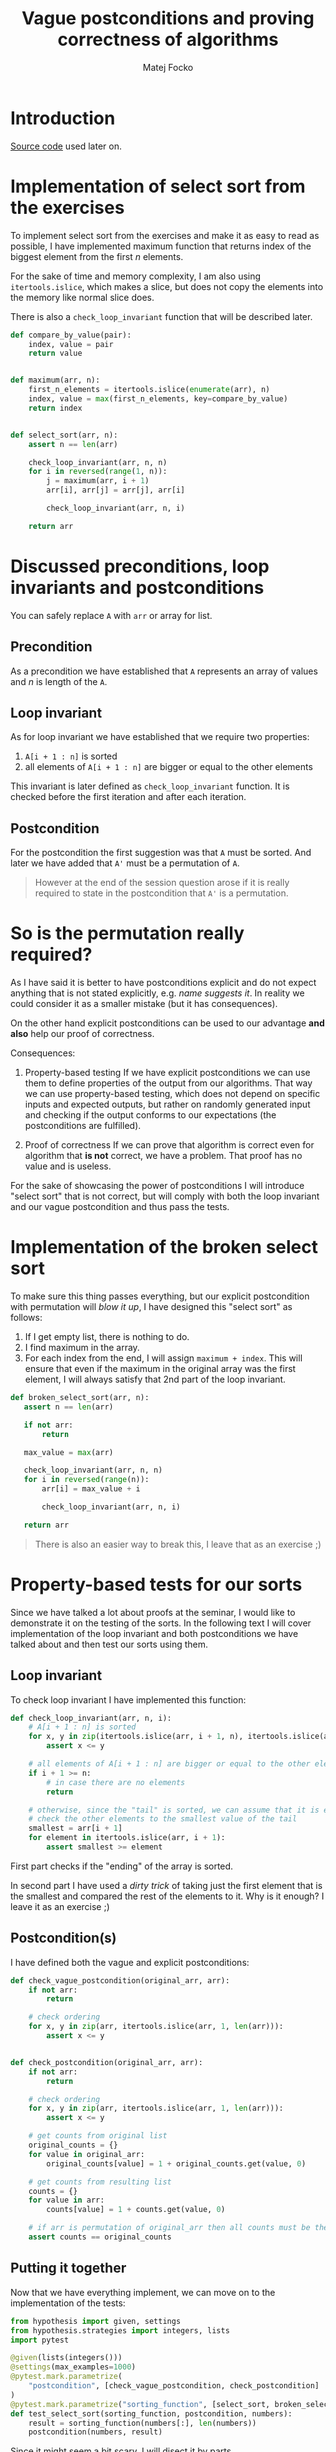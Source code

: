 #+TITLE:  Vague postconditions and proving correctness of algorithms
#+AUTHOR: Matej Focko
#+EMAIL:  xfocko@fi.muni.cz

* Introduction

[[file:src/test_sort.py][Source code]] used later on.

* Implementation of select sort from the exercises

To implement select sort from the exercises and make it as easy to read as possible, I have implemented maximum function that returns index of the biggest element from the first \( n \) elements.

For the sake of time and memory complexity, I am also using ~itertools.islice~, which makes a slice, but does not copy the elements into the memory like normal slice does.

There is also a ~check_loop_invariant~ function that will be described later.

#+BEGIN_SRC python
def compare_by_value(pair):
    index, value = pair
    return value


def maximum(arr, n):
    first_n_elements = itertools.islice(enumerate(arr), n)
    index, value = max(first_n_elements, key=compare_by_value)
    return index


def select_sort(arr, n):
    assert n == len(arr)

    check_loop_invariant(arr, n, n)
    for i in reversed(range(1, n)):
        j = maximum(arr, i + 1)
        arr[i], arr[j] = arr[j], arr[i]

        check_loop_invariant(arr, n, i)

    return arr
#+END_SRC

* Discussed preconditions, loop invariants and postconditions

You can safely replace ~A~ with ~arr~ or array for list.

** Precondition

As a precondition we have established that ~A~ represents an array of values and \( n \) is length of the ~A~.

** Loop invariant

As for loop invariant we have established that we require two properties:

1. ~A[i + 1 : n]~ is sorted
2. all elements of ~A[i + 1 : n]~ are bigger or equal to the other elements

This invariant is later defined as ~check_loop_invariant~ function. It is checked before the first iteration and after each iteration.

** Postcondition

For the postcondition the first suggestion was that ~A~ must be sorted. And later we have added that ~A'~ must be a permutation of ~A~.

#+BEGIN_QUOTE
However at the end of the session question arose if it is really required to state in the postcondition that ~A'~ is a permutation.
#+END_QUOTE

* So is the permutation really required?

As I have said it is better to have postconditions explicit and do not expect anything that is not stated explicitly, e.g. /name suggests it/. In reality we could consider it as a smaller mistake (but it has consequences).

On the other hand explicit postconditions can be used to our advantage *and also* help our proof of correctness.

Consequences:

1. Property-based testing
   If we have explicit postconditions we can use them to define properties of the output from our algorithms. That way we can use property-based testing, which does not depend on specific inputs and expected outputs, but rather on randomly generated input and checking if the output conforms to our expectations (the postconditions are fulfilled).

2. Proof of correctness
   If we can prove that algorithm is correct even for algorithm that *is not* correct, we have a problem. That proof has no value and is useless.

For the sake of showcasing the power of postconditions I will introduce "select sort" that is not correct, but will comply with both the loop invariant and our vague postcondition and thus pass the tests.

* Implementation of the broken select sort

To make sure this thing passes everything, but our explicit postcondition with permutation will /blow it up/, I have designed this "select sort" as follows:

1. If I get empty list, there is nothing to do.
2. I find maximum in the array.
3. For each index from the end, I will assign ~maximum + index~.
   This will ensure that even if the maximum in the original array was the first element, I will always satisfy that 2nd part of the loop invariant.

#+BEGIN_SRC python
def broken_select_sort(arr, n):
   assert n == len(arr)

   if not arr:
       return

   max_value = max(arr)

   check_loop_invariant(arr, n, n)
   for i in reversed(range(n)):
       arr[i] = max_value + i

       check_loop_invariant(arr, n, i)

   return arr
#+END_SRC

#+BEGIN_QUOTE
There is also an easier way to break this, I leave that as an exercise ;)
#+END_QUOTE

* Property-based tests for our sorts

Since we have talked a lot about proofs at the seminar, I would like to demonstrate it on the testing of the sorts. In the following text I will cover implementation of the loop invariant and both postconditions we have talked about and then test our sorts using them.

** Loop invariant

To check loop invariant I have implemented this function:

#+BEGIN_SRC python
def check_loop_invariant(arr, n, i):
    # A[i + 1 : n] is sorted
    for x, y in zip(itertools.islice(arr, i + 1, n), itertools.islice(arr, i + 2, n)):
        assert x <= y

    # all elements of A[i + 1 : n] are bigger or equal to the other elements
    if i + 1 >= n:
        # in case there are no elements
        return

    # otherwise, since the "tail" is sorted, we can assume that it is enough to
    # check the other elements to the smallest value of the tail
    smallest = arr[i + 1]
    for element in itertools.islice(arr, i + 1):
        assert smallest >= element
#+END_SRC

First part checks if the "ending" of the array is sorted.

In second part I have used a /dirty trick/ of taking just the first element that is the smallest and compared the rest of the elements to it. Why is it enough? I leave it as an exercise ;)

** Postcondition(s)

I have defined both the vague and explicit postconditions:

#+BEGIN_SRC python
def check_vague_postcondition(original_arr, arr):
    if not arr:
        return

    # check ordering
    for x, y in zip(arr, itertools.islice(arr, 1, len(arr))):
        assert x <= y


def check_postcondition(original_arr, arr):
    if not arr:
        return

    # check ordering
    for x, y in zip(arr, itertools.islice(arr, 1, len(arr))):
        assert x <= y

    # get counts from original list
    original_counts = {}
    for value in original_arr:
        original_counts[value] = 1 + original_counts.get(value, 0)

    # get counts from resulting list
    counts = {}
    for value in arr:
        counts[value] = 1 + counts.get(value, 0)

    # if arr is permutation of original_arr then all counts must be the same
    assert counts == original_counts
#+END_SRC

** Putting it together

Now that we have everything implement, we can move on to the implementation of the tests:

#+BEGIN_SRC python
from hypothesis import given, settings
from hypothesis.strategies import integers, lists
import pytest

@given(lists(integers()))
@settings(max_examples=1000)
@pytest.mark.parametrize(
    "postcondition", [check_vague_postcondition, check_postcondition]
)
@pytest.mark.parametrize("sorting_function", [select_sort, broken_select_sort])
def test_select_sort(sorting_function, postcondition, numbers):
    result = sorting_function(numbers[:], len(numbers))
    postcondition(numbers, result)
#+END_SRC

Since it might seem a bit scary, I will disect it by parts.

1. Parameters of test function
   #+BEGIN_SRC python
   def test_select_sort(sorting_function, postcondition, numbers):
   #+END_SRC

   We are given 3 parameters:
   - ~sorting_function~ - as the name suggests is the sorting function we test
   - ~postcondition~ - as the name suggests is the postcondition that we check
   - ~numbers~ - is random list of numbers that we will be sorting

2. Body of the test
   #+BEGIN_SRC python
   result = sorting_function(numbers[:], len(numbers))
   postcondition(numbers, result)
   #+END_SRC

   We pass to the sorting function **copy** of the numbers we got, this ensures that once we are checking the more strict postcondition, we can gather the necessary information even after sorting the list in-situ, i.e. we can check if the ~result~ is really a ~permutation~ of the ~numbers~ even though the sorting functions has modified the passed in list.

Now we get to the more complicated part and it is the /decorators/.

3. 1st ~parametrize~ from the bottom
   #+BEGIN_SRC python
   @pytest.mark.parametrize("sorting_function", [select_sort, broken_select_sort])
   #+END_SRC

   This tells pytest, that we want to pass the values from the list to the parameter ~sorting_function~. In other words, this lets us use the same test function for both the correct and incorrect select sort.

4. 2nd ~parametrize~ from the bottom is similar, but works with the postcondition.
   The reason why they are separated is pretty simple, this way they act like cartesian product: for each sorting function we also use each postcondition.

5. ~@settings~ raises the count of tests that hypothesis runs (from default of 100(?)).

6. ~@given(lists(integers()))~
   This means hypothesis is randomly creating lists of integers and passing them to the function, which has only one parameter left and that is ~numbers~.

** Let's run the tests!

In case you want to experiment locally, you should install =pytest= and =hypothesis= from the PyPI.

#+BEGIN_EXAMPLE
% pytest -v test_sort.py
=================================== test session starts ====================================
platform linux -- Python 3.6.8, pytest-3.8.2, py-1.7.0, pluggy-0.13.1 -- /usr/bin/python3
cachedir: .pytest_cache
rootdir: /home/xfocko/git/xfocko/ib002/postcondition-ambiguity, inifile:
plugins: hypothesis-5.16.1
collected 4 items

test_sort.py::test_select_sort[select_sort-check_vague_postcondition] PASSED         [ 25%]
test_sort.py::test_select_sort[select_sort-check_postcondition] PASSED               [ 50%]
test_sort.py::test_select_sort[broken_select_sort-check_vague_postcondition] PASSED  [ 75%]
test_sort.py::test_select_sort[broken_select_sort-check_postcondition] FAILED        [100%]

========================================= FAILURES =========================================
_________________ test_select_sort[broken_select_sort-check_postcondition] _________________

sorting_function = <function broken_select_sort at 0x7fac179308c8>
postcondition = <function check_postcondition at 0x7fac1786d1e0>

    @given(lists(integers()))
>   @settings(max_examples=1000)
    @pytest.mark.parametrize(
        "postcondition", [check_vague_postcondition, check_postcondition]
    )
    @pytest.mark.parametrize("sorting_function", [select_sort, broken_select_sort])
    def test_select_sort(sorting_function, postcondition, numbers):

test_sort.py:132:
_ _ _ _ _ _ _ _ _ _ _ _ _ _ _ _ _ _ _ _ _ _ _ _ _ _ _ _ _ _ _ _ _ _ _ _ _ _ _ _ _ _ _ _ _ _
test_sort.py:139: in test_select_sort
    postcondition(numbers, result)
_ _ _ _ _ _ _ _ _ _ _ _ _ _ _ _ _ _ _ _ _ _ _ _ _ _ _ _ _ _ _ _ _ _ _ _ _ _ _ _ _ _ _ _ _ _

original_arr = [0, 0], arr = [0, 1]

    def check_postcondition(original_arr, arr):
        if not arr:
            return

        # check ordering
        for x, y in zip(arr, itertools.islice(arr, 1, len(arr))):
            assert x <= y

        # get counts from original list
        original_counts = {}
        for value in original_arr:
            original_counts[value] = 1 + original_counts.get(value, 0)

        # get counts from resulting list
        counts = {}
        for value in arr:
            counts[value] = 1 + counts.get(value, 0)

        # if arr is permutation of original_arr then all counts must be the same
>       assert counts == original_counts
E       assert {0: 1, 1: 1} == {0: 2}
E         Differing items:
E         {0: 1} != {0: 2}
E         Left contains more items:
E         {1: 1}
E         Full diff:
E         - {0: 1, 1: 1}
E         + {0: 2}

test_sort.py:128: AssertionError
----------------------------------- Captured stdout call -----------------------------------
Falsifying example: test_select_sort(
    sorting_function=<function test_sort.broken_select_sort>,
    postcondition=<function test_sort.check_postcondition>,
    numbers=[0, 0],
)
============================ 1 failed, 3 passed in 6.84 seconds ============================
#+END_EXAMPLE

We can clearly see that our broken select sort has passed the /vague postcondition/, but the explicit one was not satisfied.

* Summary
For proving the correctness of the algorithm it is better to be explicit than prove that algorithm is correct even though it is not. Being explicit also allows you to test smaller /chunks/ of code better.

